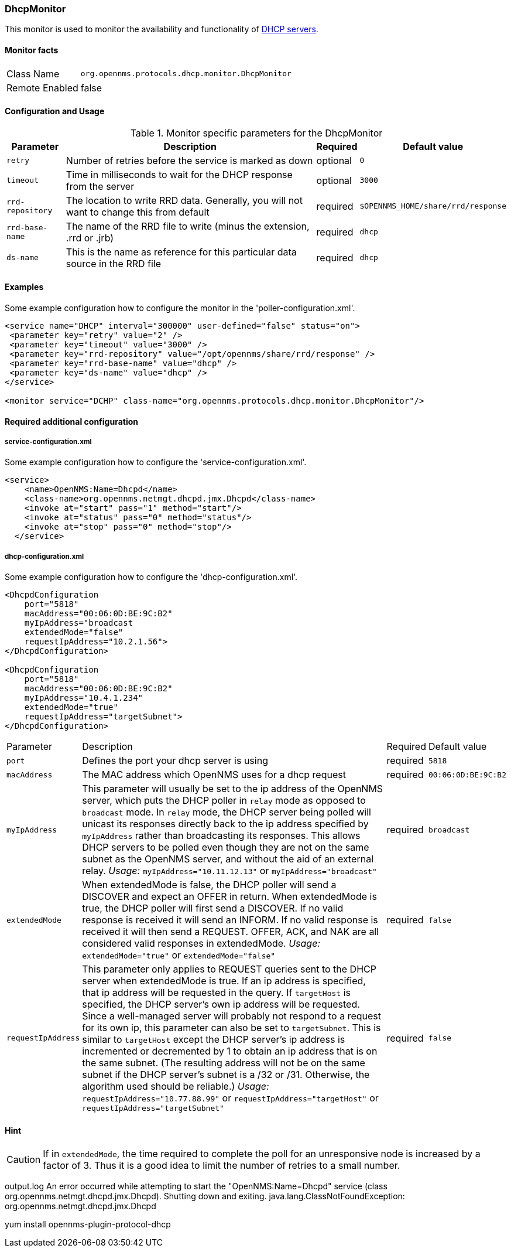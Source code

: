 
=== DhcpMonitor

This monitor is used to monitor the availability and functionality of http://en.wikipedia.org/wiki/Dynamic_Host_Configuration_Protocol[DHCP servers].

==== Monitor facts

[options="autowidth"]
|===
| Class Name     | `org.opennms.protocols.dhcp.monitor.DhcpMonitor`
| Remote Enabled | false
|===

==== Configuration and Usage

.Monitor specific parameters for the DhcpMonitor
[options="header, autowidth"]
|===
| Parameter        | Description                                                                              | Required | Default value
| `retry`          | Number of retries before the service is marked as down                                   | optional | `0`
| `timeout`        | Time in milliseconds to wait for the DHCP response from the server                       | optional | `3000`
| `rrd-repository` | The location to write RRD data. Generally, you will not want to change this from default | required | `$OPENNMS_HOME/share/rrd/response`
| `rrd-base-name`  | The name of the RRD file to write (minus the extension, +.rrd+ or +.jrb+)                | required | `dhcp`
| `ds-name`        | This is the name as reference for this particular data source in the RRD file            | required | `dhcp`
|===

==== Examples
Some example configuration how to configure the monitor in the 'poller-configuration.xml'.

[source, xml]
----
<service name="DHCP" interval="300000" user-defined="false" status="on">
 <parameter key="retry" value="2" />
 <parameter key="timeout" value="3000" />
 <parameter key="rrd-repository" value="/opt/opennms/share/rrd/response" />
 <parameter key="rrd-base-name" value="dhcp" />
 <parameter key="ds-name" value="dhcp" />
</service>

<monitor service="DCHP" class-name="org.opennms.protocols.dhcp.monitor.DhcpMonitor"/>
----

==== Required additional configuration

===== service-configuration.xml

Some example configuration how to configure the 'service-configuration.xml'.

[source, xml]
----
<service>
    <name>OpenNMS:Name=Dhcpd</name>
    <class-name>org.opennms.netmgt.dhcpd.jmx.Dhcpd</class-name>
    <invoke at="start" pass="1" method="start"/>
    <invoke at="status" pass="0" method="status"/>
    <invoke at="stop" pass="0" method="stop"/>
  </service>
----


===== dhcp-configuration.xml

Some example configuration how to configure the 'dhcp-configuration.xml'.

[source, xml]
----
<DhcpdConfiguration
    port="5818"
    macAddress="00:06:0D:BE:9C:B2"
    myIpAddress="broadcast
    extendedMode="false"
    requestIpAddress="10.2.1.56">
</DhcpdConfiguration>

<DhcpdConfiguration
    port="5818"
    macAddress="00:06:0D:BE:9C:B2"
    myIpAddress="10.4.1.234"
    extendedMode="true"
    requestIpAddress="targetSubnet">
</DhcpdConfiguration>
----

[options="autowidth"]
|===
| Parameter          | Description                                                                                      | Required | Default value
| `port`             | Defines the port your dhcp server is using                                                       | required | `5818`
| `macAddress`       | The MAC address which OpenNMS uses for a dhcp request                                            | required | `00:06:0D:BE:9C:B2`
| `myIpAddress`      | This parameter will usually be set to the ip address of the OpenNMS server, which puts the DHCP
                       poller in `relay` mode as opposed to `broadcast` mode. In `relay` mode, the DHCP server being
                       polled will unicast its responses directly back to the ip address specified by `myIpAddress`
                       rather than broadcasting its responses. This allows DHCP servers to be polled even though they
                       are not on the same subnet as the OpenNMS server, and without the aid of an external relay.
                       _Usage:_ `myIpAddress="10.11.12.13"` or `myIpAddress="broadcast"`                                | required | `broadcast`
| `extendedMode`     | When extendedMode is false, the DHCP poller will send a DISCOVER and expect an OFFER in return.
                       When extendedMode is true, the DHCP poller will first send a DISCOVER. If no valid response is
                       received it will send an INFORM. If no valid
                       response is received it will then send a REQUEST. OFFER, ACK, and NAK are all
                       considered valid responses in extendedMode.
                       _Usage:_ `extendedMode="true"` or `extendedMode="false"`                                         | required | `false`
| `requestIpAddress` | This parameter only applies to REQUEST queries sent to the DHCP server when extendedMode is
                       true. If an ip address is specified, that ip address will be requested in the query. If
                       `targetHost` is specified, the DHCP server's own ip address will be requested. Since a
                       well-managed server will probably not respond to a request for its own ip, this parameter can
                       also be set to `targetSubnet`. This is similar to `targetHost` except the DHCP server's ip
                       address is incremented or decremented by 1 to obtain an ip address that is on the same subnet.
                       (The resulting address will not be on the same subnet if the DHCP server's subnet is a /32 or
                       /31. Otherwise, the algorithm used should be reliable.) _Usage:_
                       `requestIpAddress="10.77.88.99"` or `requestIpAddress="targetHost"` or
                       `requestIpAddress="targetSubnet"`                                                                | required | `false`
|===


==== Hint

CAUTION: If in `extendedMode`, the time required to complete the poll for an unresponsive node is increased by a factor of 3.
         Thus it is a good idea to limit the number of retries to a small number.


output.log
An error occurred while attempting to start the "OpenNMS:Name=Dhcpd" service (class org.opennms.netmgt.dhcpd.jmx.Dhcpd).  Shutting down and exiting.
java.lang.ClassNotFoundException: org.opennms.netmgt.dhcpd.jmx.Dhcpd

yum install opennms-plugin-protocol-dhcp
